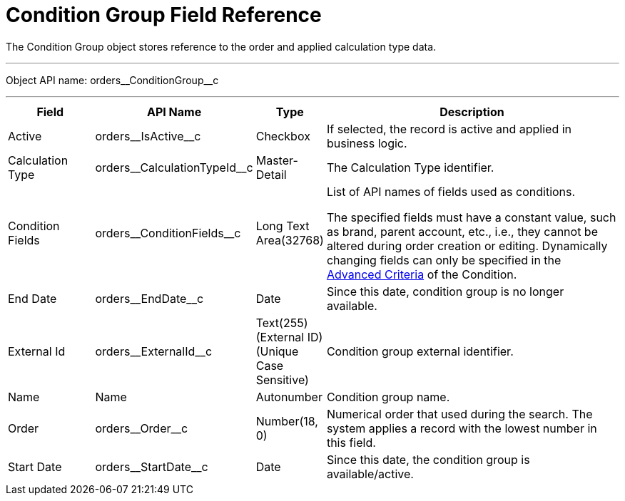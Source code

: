 = Condition Group Field Reference

The [.object]#Condition Group# object stores reference to the order and applied calculation type data.

'''''

Object API name: [.apiobject]#orders\__ConditionGroup__c#

'''''

[width="100%",cols="15%,20%,10%,55%"]
|===
|*Field* |*API Name* |*Type* |*Description*

|Active |[.apiobject]#orders\__IsActive__c# |Checkbox |If selected, the record is active and applied in business logic.

|Calculation Type |[.apiobject]#orders\__CalculationTypeId__c#
|Master-Detail |The [.object]#Calculation Type# identifier.

|Condition Fields |[.apiobject]#orders\__ConditionFields__c# |Long Text Area(32768) a|
List of API names of fields used as conditions.

The specified fields must have a constant value, such as brand, parent account, etc., i.e., they cannot be altered during order creation or editing. Dynamically changing fields can only be specified in the xref:admin-guide/managing-ct-orders/discount-management/discount-data-model/condition-field-reference/condition-advancedcriteria-c-field-specification.adoc[Advanced Criteria] of the [.object]#Condition#.

|End Date |[.apiobject]#orders\__EndDate__c# |Date |Since this date, condition group is no longer available.

|External Id |[.apiobject]#orders\__ExternalId__c# |Text(255) (External ID) (Unique Case Sensitive) |Condition group external identifier.

|Name |[.apiobject]#Name# |Autonumber |Condition group name.

|Order |[.apiobject]#orders\__Order__c# |Number(18, 0)
|Numerical order that used during the search. The system applies a record with the lowest number in this field.

|Start Date |[.apiobject]#orders\__StartDate__c# |Date |Since this date, the condition group is available/active.
|===
